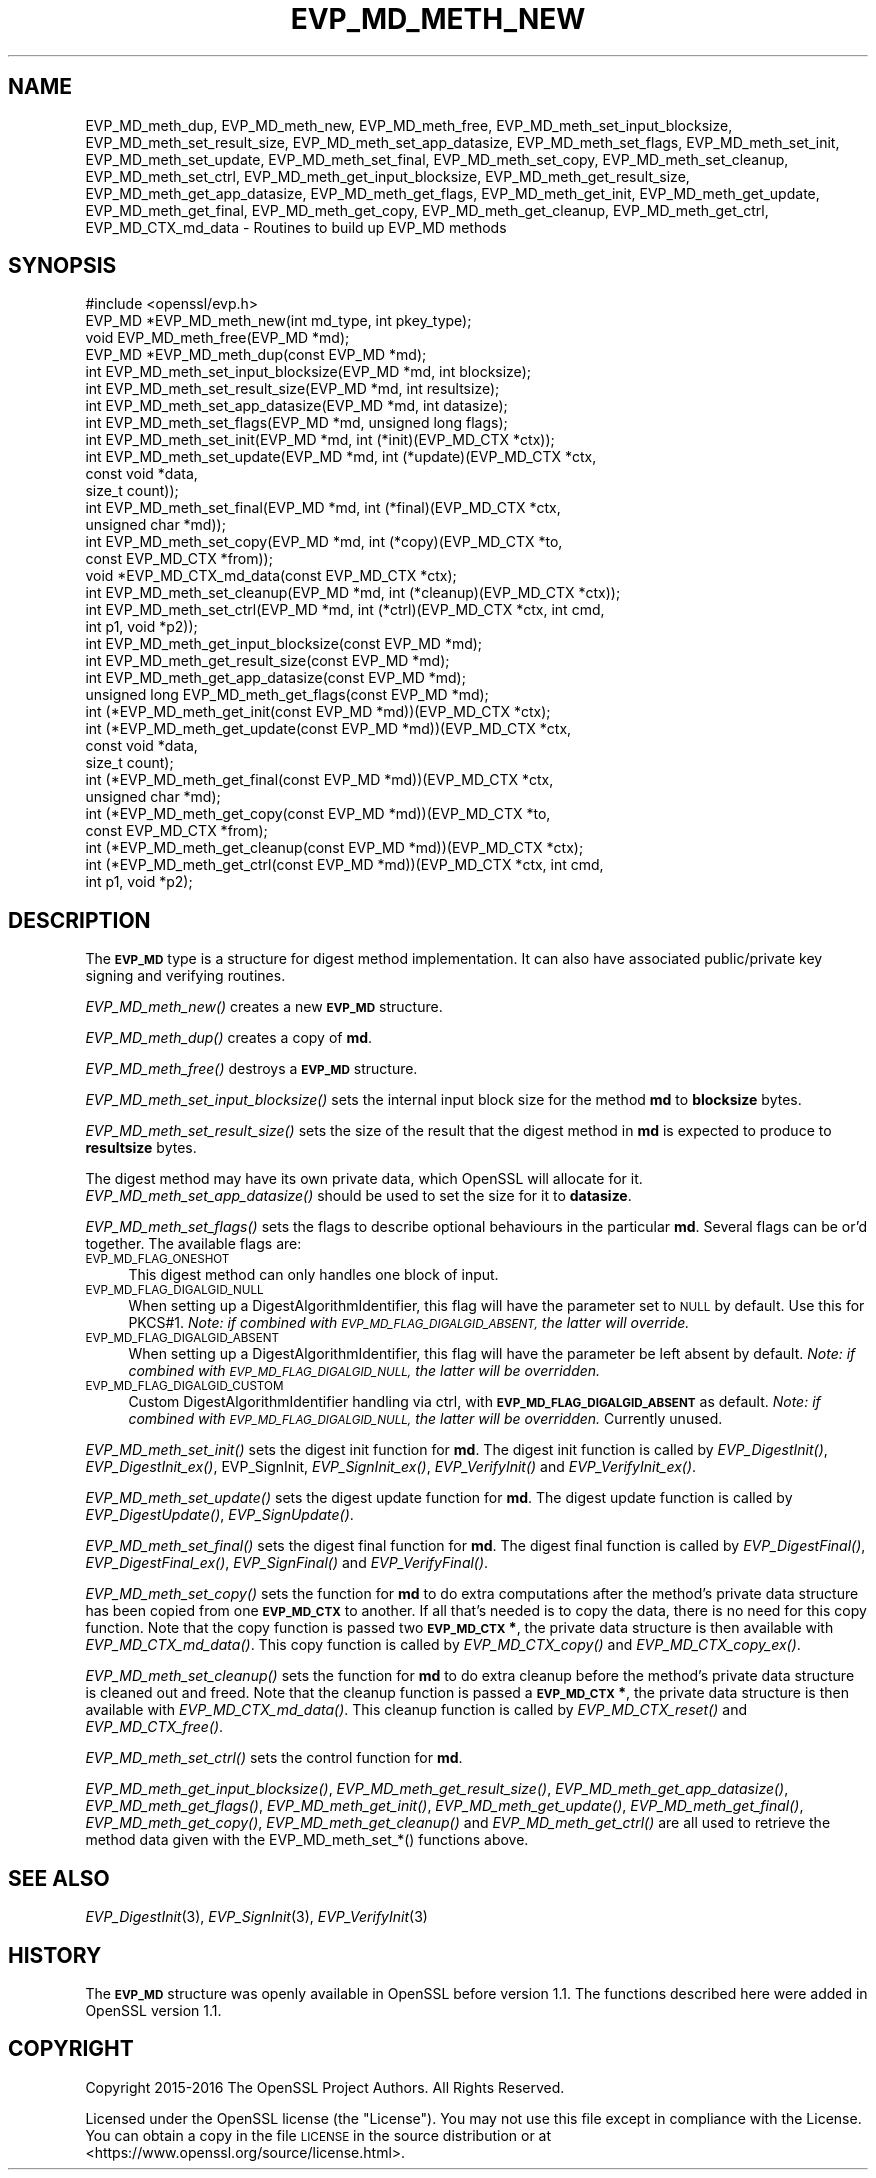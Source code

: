 .\" Automatically generated by Pod::Man 4.07 (Pod::Simple 3.32)
.\"
.\" Standard preamble:
.\" ========================================================================
.de Sp \" Vertical space (when we can't use .PP)
.if t .sp .5v
.if n .sp
..
.de Vb \" Begin verbatim text
.ft CW
.nf
.ne \\$1
..
.de Ve \" End verbatim text
.ft R
.fi
..
.\" Set up some character translations and predefined strings.  \*(-- will
.\" give an unbreakable dash, \*(PI will give pi, \*(L" will give a left
.\" double quote, and \*(R" will give a right double quote.  \*(C+ will
.\" give a nicer C++.  Capital omega is used to do unbreakable dashes and
.\" therefore won't be available.  \*(C` and \*(C' expand to `' in nroff,
.\" nothing in troff, for use with C<>.
.tr \(*W-
.ds C+ C\v'-.1v'\h'-1p'\s-2+\h'-1p'+\s0\v'.1v'\h'-1p'
.ie n \{\
.    ds -- \(*W-
.    ds PI pi
.    if (\n(.H=4u)&(1m=24u) .ds -- \(*W\h'-12u'\(*W\h'-12u'-\" diablo 10 pitch
.    if (\n(.H=4u)&(1m=20u) .ds -- \(*W\h'-12u'\(*W\h'-8u'-\"  diablo 12 pitch
.    ds L" ""
.    ds R" ""
.    ds C` ""
.    ds C' ""
'br\}
.el\{\
.    ds -- \|\(em\|
.    ds PI \(*p
.    ds L" ``
.    ds R" ''
.    ds C`
.    ds C'
'br\}
.\"
.\" Escape single quotes in literal strings from groff's Unicode transform.
.ie \n(.g .ds Aq \(aq
.el       .ds Aq '
.\"
.\" If the F register is >0, we'll generate index entries on stderr for
.\" titles (.TH), headers (.SH), subsections (.SS), items (.Ip), and index
.\" entries marked with X<> in POD.  Of course, you'll have to process the
.\" output yourself in some meaningful fashion.
.\"
.\" Avoid warning from groff about undefined register 'F'.
.de IX
..
.if !\nF .nr F 0
.if \nF>0 \{\
.    de IX
.    tm Index:\\$1\t\\n%\t"\\$2"
..
.    if !\nF==2 \{\
.        nr % 0
.        nr F 2
.    \}
.\}
.\"
.\" Accent mark definitions (@(#)ms.acc 1.5 88/02/08 SMI; from UCB 4.2).
.\" Fear.  Run.  Save yourself.  No user-serviceable parts.
.    \" fudge factors for nroff and troff
.if n \{\
.    ds #H 0
.    ds #V .8m
.    ds #F .3m
.    ds #[ \f1
.    ds #] \fP
.\}
.if t \{\
.    ds #H ((1u-(\\\\n(.fu%2u))*.13m)
.    ds #V .6m
.    ds #F 0
.    ds #[ \&
.    ds #] \&
.\}
.    \" simple accents for nroff and troff
.if n \{\
.    ds ' \&
.    ds ` \&
.    ds ^ \&
.    ds , \&
.    ds ~ ~
.    ds /
.\}
.if t \{\
.    ds ' \\k:\h'-(\\n(.wu*8/10-\*(#H)'\'\h"|\\n:u"
.    ds ` \\k:\h'-(\\n(.wu*8/10-\*(#H)'\`\h'|\\n:u'
.    ds ^ \\k:\h'-(\\n(.wu*10/11-\*(#H)'^\h'|\\n:u'
.    ds , \\k:\h'-(\\n(.wu*8/10)',\h'|\\n:u'
.    ds ~ \\k:\h'-(\\n(.wu-\*(#H-.1m)'~\h'|\\n:u'
.    ds / \\k:\h'-(\\n(.wu*8/10-\*(#H)'\z\(sl\h'|\\n:u'
.\}
.    \" troff and (daisy-wheel) nroff accents
.ds : \\k:\h'-(\\n(.wu*8/10-\*(#H+.1m+\*(#F)'\v'-\*(#V'\z.\h'.2m+\*(#F'.\h'|\\n:u'\v'\*(#V'
.ds 8 \h'\*(#H'\(*b\h'-\*(#H'
.ds o \\k:\h'-(\\n(.wu+\w'\(de'u-\*(#H)/2u'\v'-.3n'\*(#[\z\(de\v'.3n'\h'|\\n:u'\*(#]
.ds d- \h'\*(#H'\(pd\h'-\w'~'u'\v'-.25m'\f2\(hy\fP\v'.25m'\h'-\*(#H'
.ds D- D\\k:\h'-\w'D'u'\v'-.11m'\z\(hy\v'.11m'\h'|\\n:u'
.ds th \*(#[\v'.3m'\s+1I\s-1\v'-.3m'\h'-(\w'I'u*2/3)'\s-1o\s+1\*(#]
.ds Th \*(#[\s+2I\s-2\h'-\w'I'u*3/5'\v'-.3m'o\v'.3m'\*(#]
.ds ae a\h'-(\w'a'u*4/10)'e
.ds Ae A\h'-(\w'A'u*4/10)'E
.    \" corrections for vroff
.if v .ds ~ \\k:\h'-(\\n(.wu*9/10-\*(#H)'\s-2\u~\d\s+2\h'|\\n:u'
.if v .ds ^ \\k:\h'-(\\n(.wu*10/11-\*(#H)'\v'-.4m'^\v'.4m'\h'|\\n:u'
.    \" for low resolution devices (crt and lpr)
.if \n(.H>23 .if \n(.V>19 \
\{\
.    ds : e
.    ds 8 ss
.    ds o a
.    ds d- d\h'-1'\(ga
.    ds D- D\h'-1'\(hy
.    ds th \o'bp'
.    ds Th \o'LP'
.    ds ae ae
.    ds Ae AE
.\}
.rm #[ #] #H #V #F C
.\" ========================================================================
.\"
.IX Title "EVP_MD_METH_NEW 3"
.TH EVP_MD_METH_NEW 3 "2017-05-25" "1.1.0f" "OpenSSL"
.\" For nroff, turn off justification.  Always turn off hyphenation; it makes
.\" way too many mistakes in technical documents.
.if n .ad l
.nh
.SH "NAME"
EVP_MD_meth_dup,
EVP_MD_meth_new, EVP_MD_meth_free, EVP_MD_meth_set_input_blocksize,
EVP_MD_meth_set_result_size, EVP_MD_meth_set_app_datasize,
EVP_MD_meth_set_flags, EVP_MD_meth_set_init, EVP_MD_meth_set_update,
EVP_MD_meth_set_final, EVP_MD_meth_set_copy, EVP_MD_meth_set_cleanup,
EVP_MD_meth_set_ctrl, EVP_MD_meth_get_input_blocksize,
EVP_MD_meth_get_result_size, EVP_MD_meth_get_app_datasize,
EVP_MD_meth_get_flags, EVP_MD_meth_get_init, EVP_MD_meth_get_update,
EVP_MD_meth_get_final, EVP_MD_meth_get_copy, EVP_MD_meth_get_cleanup,
EVP_MD_meth_get_ctrl, EVP_MD_CTX_md_data
\&\- Routines to build up EVP_MD methods
.SH "SYNOPSIS"
.IX Header "SYNOPSIS"
.Vb 1
\& #include <openssl/evp.h>
\&
\& EVP_MD *EVP_MD_meth_new(int md_type, int pkey_type);
\& void EVP_MD_meth_free(EVP_MD *md);
\& EVP_MD *EVP_MD_meth_dup(const EVP_MD *md);
\&
\& int EVP_MD_meth_set_input_blocksize(EVP_MD *md, int blocksize);
\& int EVP_MD_meth_set_result_size(EVP_MD *md, int resultsize);
\& int EVP_MD_meth_set_app_datasize(EVP_MD *md, int datasize);
\& int EVP_MD_meth_set_flags(EVP_MD *md, unsigned long flags);
\& int EVP_MD_meth_set_init(EVP_MD *md, int (*init)(EVP_MD_CTX *ctx));
\& int EVP_MD_meth_set_update(EVP_MD *md, int (*update)(EVP_MD_CTX *ctx,
\&                                                      const void *data,
\&                                                      size_t count));
\& int EVP_MD_meth_set_final(EVP_MD *md, int (*final)(EVP_MD_CTX *ctx,
\&                                                    unsigned char *md));
\& int EVP_MD_meth_set_copy(EVP_MD *md, int (*copy)(EVP_MD_CTX *to,
\&                                                  const EVP_MD_CTX *from));
\& void *EVP_MD_CTX_md_data(const EVP_MD_CTX *ctx);
\& int EVP_MD_meth_set_cleanup(EVP_MD *md, int (*cleanup)(EVP_MD_CTX *ctx));
\& int EVP_MD_meth_set_ctrl(EVP_MD *md, int (*ctrl)(EVP_MD_CTX *ctx, int cmd,
\&                                                  int p1, void *p2));
\&
\& int EVP_MD_meth_get_input_blocksize(const EVP_MD *md);
\& int EVP_MD_meth_get_result_size(const EVP_MD *md);
\& int EVP_MD_meth_get_app_datasize(const EVP_MD *md);
\& unsigned long EVP_MD_meth_get_flags(const EVP_MD *md);
\& int (*EVP_MD_meth_get_init(const EVP_MD *md))(EVP_MD_CTX *ctx);
\& int (*EVP_MD_meth_get_update(const EVP_MD *md))(EVP_MD_CTX *ctx,
\&                                                 const void *data,
\&                                                 size_t count);
\& int (*EVP_MD_meth_get_final(const EVP_MD *md))(EVP_MD_CTX *ctx,
\&                                                unsigned char *md);
\& int (*EVP_MD_meth_get_copy(const EVP_MD *md))(EVP_MD_CTX *to,
\&                                               const EVP_MD_CTX *from);
\& int (*EVP_MD_meth_get_cleanup(const EVP_MD *md))(EVP_MD_CTX *ctx);
\& int (*EVP_MD_meth_get_ctrl(const EVP_MD *md))(EVP_MD_CTX *ctx, int cmd,
\&                                               int p1, void *p2);
.Ve
.SH "DESCRIPTION"
.IX Header "DESCRIPTION"
The \fB\s-1EVP_MD\s0\fR type is a structure for digest method implementation.
It can also have associated public/private key signing and verifying
routines.
.PP
\&\fIEVP_MD_meth_new()\fR creates a new \fB\s-1EVP_MD\s0\fR structure.
.PP
\&\fIEVP_MD_meth_dup()\fR creates a copy of \fBmd\fR.
.PP
\&\fIEVP_MD_meth_free()\fR destroys a \fB\s-1EVP_MD\s0\fR structure.
.PP
\&\fIEVP_MD_meth_set_input_blocksize()\fR sets the internal input block size
for the method \fBmd\fR to \fBblocksize\fR bytes.
.PP
\&\fIEVP_MD_meth_set_result_size()\fR sets the size of the result that the
digest method in \fBmd\fR is expected to produce to \fBresultsize\fR bytes.
.PP
The digest method may have its own private data, which OpenSSL will
allocate for it.  \fIEVP_MD_meth_set_app_datasize()\fR should be used to
set the size for it to \fBdatasize\fR.
.PP
\&\fIEVP_MD_meth_set_flags()\fR sets the flags to describe optional
behaviours in the particular \fBmd\fR.  Several flags can be or'd
together.  The available flags are:
.IP "\s-1EVP_MD_FLAG_ONESHOT\s0" 4
.IX Item "EVP_MD_FLAG_ONESHOT"
This digest method can only handles one block of input.
.IP "\s-1EVP_MD_FLAG_DIGALGID_NULL\s0" 4
.IX Item "EVP_MD_FLAG_DIGALGID_NULL"
When setting up a DigestAlgorithmIdentifier, this flag will have the
parameter set to \s-1NULL\s0 by default.  Use this for PKCS#1.  \fINote: if
combined with \s-1EVP_MD_FLAG_DIGALGID_ABSENT,\s0 the latter will override.\fR
.IP "\s-1EVP_MD_FLAG_DIGALGID_ABSENT\s0" 4
.IX Item "EVP_MD_FLAG_DIGALGID_ABSENT"
When setting up a DigestAlgorithmIdentifier, this flag will have the
parameter be left absent by default.  \fINote: if combined with
\&\s-1EVP_MD_FLAG_DIGALGID_NULL,\s0 the latter will be overridden.\fR
.IP "\s-1EVP_MD_FLAG_DIGALGID_CUSTOM\s0" 4
.IX Item "EVP_MD_FLAG_DIGALGID_CUSTOM"
Custom DigestAlgorithmIdentifier handling via ctrl, with
\&\fB\s-1EVP_MD_FLAG_DIGALGID_ABSENT\s0\fR as default.  \fINote: if combined with
\&\s-1EVP_MD_FLAG_DIGALGID_NULL,\s0 the latter will be overridden.\fR
Currently unused.
.PP
\&\fIEVP_MD_meth_set_init()\fR sets the digest init function for \fBmd\fR.
The digest init function is called by \fIEVP_DigestInit()\fR,
\&\fIEVP_DigestInit_ex()\fR, EVP_SignInit, \fIEVP_SignInit_ex()\fR, \fIEVP_VerifyInit()\fR
and \fIEVP_VerifyInit_ex()\fR.
.PP
\&\fIEVP_MD_meth_set_update()\fR sets the digest update function for \fBmd\fR.
The digest update function is called by \fIEVP_DigestUpdate()\fR,
\&\fIEVP_SignUpdate()\fR.
.PP
\&\fIEVP_MD_meth_set_final()\fR sets the digest final function for \fBmd\fR.
The digest final function is called by \fIEVP_DigestFinal()\fR,
\&\fIEVP_DigestFinal_ex()\fR, \fIEVP_SignFinal()\fR and \fIEVP_VerifyFinal()\fR.
.PP
\&\fIEVP_MD_meth_set_copy()\fR sets the function for \fBmd\fR to do extra
computations after the method's private data structure has been copied
from one \fB\s-1EVP_MD_CTX\s0\fR to another.  If all that's needed is to copy
the data, there is no need for this copy function.
Note that the copy function is passed two \fB\s-1EVP_MD_CTX\s0 *\fR, the private
data structure is then available with \fIEVP_MD_CTX_md_data()\fR.
This copy function is called by \fIEVP_MD_CTX_copy()\fR and
\&\fIEVP_MD_CTX_copy_ex()\fR.
.PP
\&\fIEVP_MD_meth_set_cleanup()\fR sets the function for \fBmd\fR to do extra
cleanup before the method's private data structure is cleaned out and
freed.
Note that the cleanup function is passed a \fB\s-1EVP_MD_CTX\s0 *\fR, the
private data structure is then available with \fIEVP_MD_CTX_md_data()\fR.
This cleanup function is called by \fIEVP_MD_CTX_reset()\fR and
\&\fIEVP_MD_CTX_free()\fR.
.PP
\&\fIEVP_MD_meth_set_ctrl()\fR sets the control function for \fBmd\fR.
.PP
\&\fIEVP_MD_meth_get_input_blocksize()\fR, \fIEVP_MD_meth_get_result_size()\fR,
\&\fIEVP_MD_meth_get_app_datasize()\fR, \fIEVP_MD_meth_get_flags()\fR,
\&\fIEVP_MD_meth_get_init()\fR, \fIEVP_MD_meth_get_update()\fR,
\&\fIEVP_MD_meth_get_final()\fR, \fIEVP_MD_meth_get_copy()\fR,
\&\fIEVP_MD_meth_get_cleanup()\fR and \fIEVP_MD_meth_get_ctrl()\fR are all used
to retrieve the method data given with the EVP_MD_meth_set_*()
functions above.
.SH "SEE ALSO"
.IX Header "SEE ALSO"
\&\fIEVP_DigestInit\fR\|(3), \fIEVP_SignInit\fR\|(3), \fIEVP_VerifyInit\fR\|(3)
.SH "HISTORY"
.IX Header "HISTORY"
The \fB\s-1EVP_MD\s0\fR structure was openly available in OpenSSL before version
1.1.  The functions described here were added in OpenSSL version 1.1.
.SH "COPYRIGHT"
.IX Header "COPYRIGHT"
Copyright 2015\-2016 The OpenSSL Project Authors. All Rights Reserved.
.PP
Licensed under the OpenSSL license (the \*(L"License\*(R").  You may not use
this file except in compliance with the License.  You can obtain a copy
in the file \s-1LICENSE\s0 in the source distribution or at
<https://www.openssl.org/source/license.html>.
